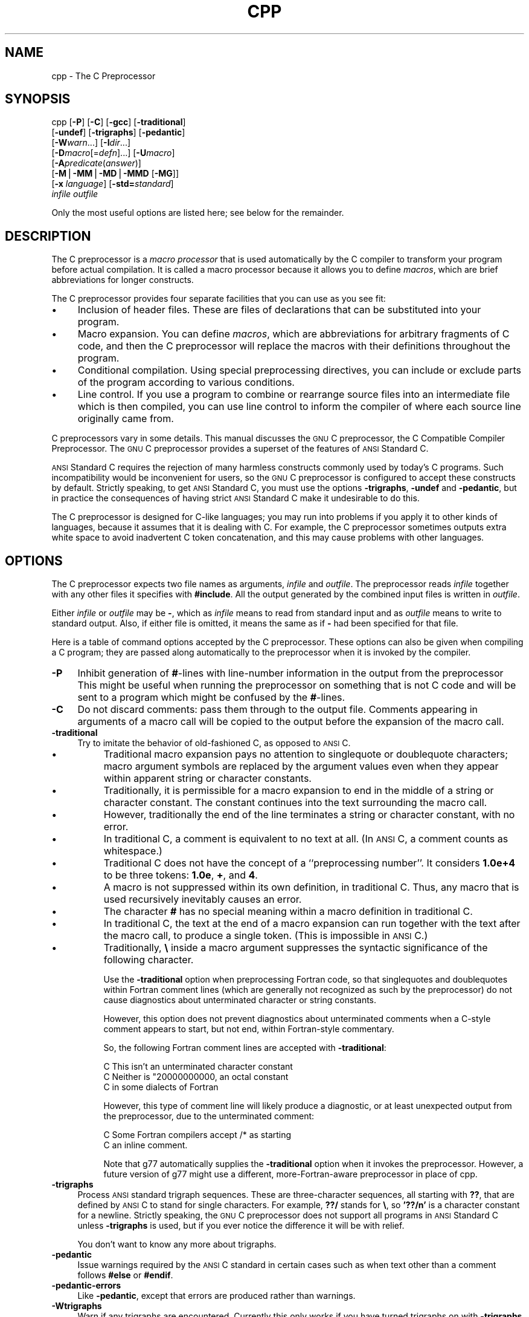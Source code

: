 .rn '' }`
.de Sh
.br
.if t .Sp
.ne 5
.PP
\fB\\$1\fR
.PP
..
.de Sp
.if t .sp .5v
.if n .sp
..
.de Ip
.br
.ie \\n(.$>=3 .ne \\$3
.el .ne 3
.IP "\\$1" \\$2
..
.de Vb
.ft CW
.nf
.ne \\$1
..
.de Ve
.ft R

.fi
..
'''
'''
'''     Set up \*(-- to give an unbreakable dash;
'''     string Tr holds user defined translation string.
'''     Bell System Logo is used as a dummy character.
'''
.tr \(*W-|\(bv\*(Tr
.ie n \{\
.ds -- \(*W-
.ds PI pi
.if (\n(.H=4u)&(1m=24u) .ds -- \(*W\h'-12u'\(*W\h'-12u'-\" diablo 10 pitch
.if (\n(.H=4u)&(1m=20u) .ds -- \(*W\h'-12u'\(*W\h'-8u'-\" diablo 12 pitch
.ds L" ""
.ds R" ""
'''   \*(M", \*(S", \*(N" and \*(T" are the equivalent of
'''   \*(L" and \*(R", except that they are used on ".xx" lines,
'''   such as .IP and .SH, which do another additional levels of
'''   double-quote interpretation
.ds M" """
.ds S" """
.ds N" """""
.ds T" """""
.ds L' '
.ds R' '
.ds M' '
.ds S' '
.ds N' '
.ds T' '
'br\}
.el\{\
.ds -- \(em\|
.tr \*(Tr
.ds L" ``
.ds R" ''
.ds M" ``
.ds S" ''
.ds N" ``
.ds T" ''
.ds L' `
.ds R' '
.ds M' `
.ds S' '
.ds N' `
.ds T' '
.ds PI \(*p
'br\}
.TH CPP 1 "gcc-2.95" "14/Jun/99" "GNU"
.UC
.if n .hy 0
.if n .na
.ds C+ C\v'-.1v'\h'-1p'\s-2+\h'-1p'+\s0\v'.1v'\h'-1p'
.de CQ          \" put $1 in typewriter font
.ft CW
'if n "\c
'if t \\&\\$1\c
'if n \\&\\$1\c
'if n \&"
\\&\\$2 \\$3 \\$4 \\$5 \\$6 \\$7
'.ft R
..
.\" @(#)ms.acc 1.5 88/02/08 SMI; from UCB 4.2
.	\" AM - accent mark definitions
.bd B 3
.	\" fudge factors for nroff and troff
.if n \{\
.	ds #H 0
.	ds #V .8m
.	ds #F .3m
.	ds #[ \f1
.	ds #] \fP
.\}
.if t \{\
.	ds #H ((1u-(\\\\n(.fu%2u))*.13m)
.	ds #V .6m
.	ds #F 0
.	ds #[ \&
.	ds #] \&
.\}
.	\" simple accents for nroff and troff
.if n \{\
.	ds ' \&
.	ds ` \&
.	ds ^ \&
.	ds , \&
.	ds ~ ~
.	ds ? ?
.	ds ! !
.	ds /
.	ds q
.\}
.if t \{\
.	ds ' \\k:\h'-(\\n(.wu*8/10-\*(#H)'\'\h"|\\n:u"
.	ds ` \\k:\h'-(\\n(.wu*8/10-\*(#H)'\`\h'|\\n:u'
.	ds ^ \\k:\h'-(\\n(.wu*10/11-\*(#H)'^\h'|\\n:u'
.	ds , \\k:\h'-(\\n(.wu*8/10)',\h'|\\n:u'
.	ds ~ \\k:\h'-(\\n(.wu-\*(#H-.1m)'~\h'|\\n:u'
.	ds ? \s-2c\h'-\w'c'u*7/10'\u\h'\*(#H'\zi\d\s+2\h'\w'c'u*8/10'
.	ds ! \s-2\(or\s+2\h'-\w'\(or'u'\v'-.8m'.\v'.8m'
.	ds / \\k:\h'-(\\n(.wu*8/10-\*(#H)'\z\(sl\h'|\\n:u'
.	ds q o\h'-\w'o'u*8/10'\s-4\v'.4m'\z\(*i\v'-.4m'\s+4\h'\w'o'u*8/10'
.\}
.	\" troff and (daisy-wheel) nroff accents
.ds : \\k:\h'-(\\n(.wu*8/10-\*(#H+.1m+\*(#F)'\v'-\*(#V'\z.\h'.2m+\*(#F'.\h'|\\n:u'\v'\*(#V'
.ds 8 \h'\*(#H'\(*b\h'-\*(#H'
.ds v \\k:\h'-(\\n(.wu*9/10-\*(#H)'\v'-\*(#V'\*(#[\s-4v\s0\v'\*(#V'\h'|\\n:u'\*(#]
.ds _ \\k:\h'-(\\n(.wu*9/10-\*(#H+(\*(#F*2/3))'\v'-.4m'\z\(hy\v'.4m'\h'|\\n:u'
.ds . \\k:\h'-(\\n(.wu*8/10)'\v'\*(#V*4/10'\z.\v'-\*(#V*4/10'\h'|\\n:u'
.ds 3 \*(#[\v'.2m'\s-2\&3\s0\v'-.2m'\*(#]
.ds o \\k:\h'-(\\n(.wu+\w'\(de'u-\*(#H)/2u'\v'-.3n'\*(#[\z\(de\v'.3n'\h'|\\n:u'\*(#]
.ds d- \h'\*(#H'\(pd\h'-\w'~'u'\v'-.25m'\f2\(hy\fP\v'.25m'\h'-\*(#H'
.ds D- D\\k:\h'-\w'D'u'\v'-.11m'\z\(hy\v'.11m'\h'|\\n:u'
.ds th \*(#[\v'.3m'\s+1I\s-1\v'-.3m'\h'-(\w'I'u*2/3)'\s-1o\s+1\*(#]
.ds Th \*(#[\s+2I\s-2\h'-\w'I'u*3/5'\v'-.3m'o\v'.3m'\*(#]
.ds ae a\h'-(\w'a'u*4/10)'e
.ds Ae A\h'-(\w'A'u*4/10)'E
.ds oe o\h'-(\w'o'u*4/10)'e
.ds Oe O\h'-(\w'O'u*4/10)'E
.	\" corrections for vroff
.if v .ds ~ \\k:\h'-(\\n(.wu*9/10-\*(#H)'\s-2\u~\d\s+2\h'|\\n:u'
.if v .ds ^ \\k:\h'-(\\n(.wu*10/11-\*(#H)'\v'-.4m'^\v'.4m'\h'|\\n:u'
.	\" for low resolution devices (crt and lpr)
.if \n(.H>23 .if \n(.V>19 \
\{\
.	ds : e
.	ds 8 ss
.	ds v \h'-1'\o'\(aa\(ga'
.	ds _ \h'-1'^
.	ds . \h'-1'.
.	ds 3 3
.	ds o a
.	ds d- d\h'-1'\(ga
.	ds D- D\h'-1'\(hy
.	ds th \o'bp'
.	ds Th \o'LP'
.	ds ae ae
.	ds Ae AE
.	ds oe oe
.	ds Oe OE
.\}
.rm #[ #] #H #V #F C
.SH "NAME"
cpp \- The C Preprocessor
.SH "SYNOPSIS"
cpp [\fB\-P\fR] [\fB\-C\fR] [\fB\-gcc\fR] [\fB\-traditional\fR]
    [\fB\-undef\fR] [\fB\-trigraphs\fR] [\fB\-pedantic\fR]
    [\fB\-W\fR\fIwarn\fR...] [\fB\-I\fR\fIdir\fR...]
    [\fB\-D\fR\fImacro\fR[=\fIdefn\fR]...] [\fB\-U\fR\fImacro\fR]
    [\fB\-A\fR\fIpredicate\fR(\fIanswer\fR)]
    [\fB\-M\fR|\fB\-MM\fR|\fB\-MD\fR|\fB\-MMD\fR [\fB\-MG\fR]]
    [\fB\-x\fR \fIlanguage\fR] [\fB\-std=\fR\fIstandard\fR]
    \fIinfile\fR \fIoutfile\fR
.PP
Only the most useful options are listed here; see below for the remainder.
.SH "DESCRIPTION"
The C preprocessor is a \fImacro processor\fR that is used automatically by
the C compiler to transform your program before actual compilation.  It is
called a macro processor because it allows you to define \fImacros\fR,
which are brief abbreviations for longer constructs.
.PP
The C preprocessor provides four separate facilities that you can use as
you see fit:
.Ip "\(bu" 4
Inclusion of header files.  These are files of declarations that can be
substituted into your program.
.Ip "\(bu" 4
Macro expansion.  You can define \fImacros\fR, which are abbreviations
for arbitrary fragments of C code, and then the C preprocessor will
replace the macros with their definitions throughout the program.
.Ip "\(bu" 4
Conditional compilation.  Using special preprocessing directives, you
can include or exclude parts of the program according to various
conditions.
.Ip "\(bu" 4
Line control.  If you use a program to combine or rearrange source files into
an intermediate file which is then compiled, you can use line control
to inform the compiler of where each source line originally came from.
.PP
C preprocessors vary in some details.  This manual discusses the \s-1GNU\s0 C
preprocessor, the C Compatible Compiler Preprocessor.  The \s-1GNU\s0 C
preprocessor provides a superset of the features of \s-1ANSI\s0 Standard C.
.PP
\s-1ANSI\s0 Standard C requires the rejection of many harmless constructs commonly
used by today's C programs.  Such incompatibility would be inconvenient for
users, so the \s-1GNU\s0 C preprocessor is configured to accept these constructs
by default.  Strictly speaking, to get \s-1ANSI\s0 Standard C, you must use the
options \fB\-trigraphs\fR, \fB\-undef\fR and \fB\-pedantic\fR, but in
practice the consequences of having strict \s-1ANSI\s0 Standard C make it
undesirable to do this.  
.PP
The C preprocessor is designed for C\-like languages; you may run into
problems if you apply it to other kinds of languages, because it assumes
that it is dealing with C.  For example, the C preprocessor sometimes
outputs extra white space to avoid inadvertent C token concatenation,
and this may cause problems with other languages.
.SH "OPTIONS"
The C preprocessor expects two file names as arguments, \fIinfile\fR and
\fIoutfile\fR.  The preprocessor reads \fIinfile\fR together with any other
files it specifies with \fB#include\fR.  All the output generated by the
combined input files is written in \fIoutfile\fR.
.PP
Either \fIinfile\fR or \fIoutfile\fR may be \fB\-\fR, which as
\fIinfile\fR means to read from standard input and as \fIoutfile\fR
means to write to standard output.  Also, if either file is omitted, it
means the same as if \fB\-\fR had been specified for that file.
.PP
Here is a table of command options accepted by the C preprocessor.
These options can also be given when compiling a C program; they are
passed along automatically to the preprocessor when it is invoked by the
compiler.
.Ip "\fB\-P\fR" 4
Inhibit generation of \fB#\fR\-lines with line-number information in
the output from the preprocessor   This might be
useful when running the preprocessor on something that is not C code
and will be sent to a program which might be confused by the
\fB#\fR\-lines.
.Ip "\fB\-C\fR" 4
Do not discard comments: pass them through to the output file.
Comments appearing in arguments of a macro call will be copied to the
output before the expansion of the macro call.
.Ip "\fB\-traditional\fR" 4
Try to imitate the behavior of old-fashioned C, as opposed to \s-1ANSI\s0 C.
.Ip "\(bu" 8
Traditional macro expansion pays no attention to singlequote or
doublequote characters; macro argument symbols are replaced by the
argument values even when they appear within apparent string or
character constants.
.Ip "\(bu" 8
Traditionally, it is permissible for a macro expansion to end in the
middle of a string or character constant.  The constant continues into
the text surrounding the macro call.
.Ip "\(bu" 8
However, traditionally the end of the line terminates a string or
character constant, with no error.
.Ip "\(bu" 8
In traditional C, a comment is equivalent to no text at all.  (In \s-1ANSI\s0
C, a comment counts as whitespace.)
.Ip "\(bu" 8
Traditional C does not have the concept of a ``preprocessing number'\*(R'.
It considers \fB1.0e+4\fR to be three tokens: \fB1.0e\fR, \fB+\fR,
and \fB4\fR.
.Ip "\(bu" 8
A macro is not suppressed within its own definition, in traditional C.
Thus, any macro that is used recursively inevitably causes an error.
.Ip "\(bu" 8
The character \fB#\fR has no special meaning within a macro definition
in traditional C.
.Ip "\(bu" 8
In traditional C, the text at the end of a macro expansion can run
together with the text after the macro call, to produce a single token.
(This is impossible in \s-1ANSI\s0 C.)
.Ip "\(bu" 8
Traditionally, \fB\e\fR inside a macro argument suppresses the syntactic
significance of the following character.
.Sp
Use the \fB\-traditional\fR option when preprocessing Fortran code,
so that singlequotes and doublequotes
within Fortran comment lines
(which are generally not recognized as such by the preprocessor)
do not cause diagnostics
about unterminated character or string constants.
.Sp
However, this option does not prevent diagnostics
about unterminated comments
when a C\-style comment appears to start, but not end,
within Fortran-style commentary.
.Sp
So, the following Fortran comment lines are accepted with
\fB\-traditional\fR:
.Sp
.Vb 3
\&        C This isn't an unterminated character constant
\&        C Neither is "20000000000, an octal constant
\&        C in some dialects of Fortran
.Ve
However, this type of comment line will likely produce a diagnostic,
or at least unexpected output from the preprocessor,
due to the unterminated comment:
.Sp
.Vb 2
\&        C Some Fortran compilers accept /* as starting
\&        C an inline comment.
.Ve
Note that \f(CWg77\fR automatically supplies
the \fB\-traditional\fR option
when it invokes the preprocessor.
However, a future version of \f(CWg77\fR
might use a different, more-Fortran-aware preprocessor
in place of \f(CWcpp\fR.
.Ip "\fB\-trigraphs\fR" 4
Process \s-1ANSI\s0 standard trigraph sequences.  These are three-character
sequences, all starting with \fB??\fR, that are defined by \s-1ANSI\s0 C to
stand for single characters.  For example, \fB??/\fR stands for
\fB\e\fR, so \fB\*(R'??/n\*(R'\fR is a character constant for a newline.
Strictly speaking, the \s-1GNU\s0 C preprocessor does not support all
programs in \s-1ANSI\s0 Standard C unless \fB\-trigraphs\fR is used, but if
you ever notice the difference it will be with relief.
.Sp
You don't want to know any more about trigraphs.
.Ip "\fB\-pedantic\fR" 4
Issue warnings required by the \s-1ANSI\s0 C standard in certain cases such
as when text other than a comment follows \fB#else\fR or \fB#endif\fR.
.Ip "\fB\-pedantic-errors\fR" 4
Like \fB\-pedantic\fR, except that errors are produced rather than
warnings.
.Ip "\fB\-Wtrigraphs\fR" 4
Warn if any trigraphs are encountered.  Currently this only works if you
have turned trigraphs on with \fB\-trigraphs\fR or \fB\-ansi\fR; in the
future this restriction will be removed.
.Ip "\fB\-Wcomment\fR" 4
Warn whenever a comment-start sequence \fB/*\fR appears in a \fB/*\fR
comment, or whenever a Backslash-Newline appears in a \fB//\fR comment.
.Ip "\fB\-Wall\fR" 4
Requests both \fB\-Wtrigraphs\fR and \fB\-Wcomment\fR (but not
\fB\-Wtraditional\fR or \fB\-Wundef\fR). 
.Ip "\fB\-Wtraditional\fR" 4
Warn about certain constructs that behave differently in traditional and
\s-1ANSI\s0 C.
.Ip "\fB\-Wundef\fR" 4
Warn if an undefined identifier is evaluated in an \fB#if\fR directive.
.Ip "\fB\-I \fIdirectory\fR\fR" 4
Add the directory \fIdirectory\fR to the head of the list of
directories to be searched for header files 
This can be used to override a system header file, substituting your
own version, since these directories are searched before the system
header file directories.  If you use more than one \fB\-I\fR option,
the directories are scanned in left-to-right order; the standard
system directories come after.
.Ip "\fB\-I-\fR" 4
Any directories specified with \fB\-I\fR options before the \fB\-I-\fR
option are searched only for the case of \fB#include \*(L"\fIfile\fB\*(R"\fR;
they are not searched for \fB#include <\fIfile\fB>\fR.
.Sp
If additional directories are specified with \fB\-I\fR options after
the \fB\-I-\fR, these directories are searched for all \fB#include\fR
directives.
.Sp
In addition, the \fB\-I-\fR option inhibits the use of the current
directory as the first search directory for \fB#include \*(L"\fIfile\fB\*(R"\fR.
Therefore, the current directory is searched only if it is requested
explicitly with \fB\-I.\fR.  Specifying both \fB\-I-\fR and \fB\-I.\fR
allows you to control precisely which directories are searched before
the current one and which are searched after.
.Ip "\fB\-nostdinc\fR" 4
Do not search the standard system directories for header files.
Only the directories you have specified with \fB\-I\fR options
(and the current directory, if appropriate) are searched.
.Ip "\fB\-nostdinc++\fR" 4
Do not search for header files in the \*(C+\-specific standard directories,
but do still search the other standard directories.
(This option is used when building the \*(C+ library.)
.Ip "\fB\-remap\fR" 4
When searching for a header file in a directory, remap file names if a
file named \fIheader.gcc\fR exists in that directory.  This can be used
to work around limitations of file systems with file name restrictions.
The \fIheader.gcc\fR file should contain a series of lines with two
tokens on each line: the first token is the name to map, and the second
token is the actual name to use.
.Ip "\fB\-D \fIname\fR\fR" 4
Predefine \fIname\fR as a macro, with definition \fB1\fR.
.Ip "\fB\-D \fIname\fR=\fIdefinition\fR\fR" 4
Predefine \fIname\fR as a macro, with definition \fIdefinition\fR.
There are no restrictions on the contents of \fIdefinition\fR, but if
you are invoking the preprocessor from a shell or shell-like program you
may need to use the shell's quoting syntax to protect characters such as
spaces that have a meaning in the shell syntax.  If you use more than
one \fB\-D\fR for the same \fIname\fR, the rightmost definition takes
effect.
.Ip "\fB\-U \fIname\fR\fR" 4
Do not predefine \fIname\fR.  If both \fB\-U\fR and \fB\-D\fR are
specified for one name, whichever one appears later on the command line
wins.
.Ip "\fB\-undef\fR" 4
Do not predefine any nonstandard macros.
.Ip "\fB\-gcc\fR" 4
Define the macros \fI_\|_GNUC_\|_\fR, \fI_\|_GNUC_MINOR_\|_\fR and
\fI_\|_GNUC_PATCHLEVEL_\|_\fR.  These are defined automatically when you
use \fBgcc \-E\fR; you can turn them off in that case with \fB\-no-gcc\fR.
.Ip "\fB\-A \fIpredicate\fR(\fIanswer\fR)\fR" 4
Make an assertion with the predicate \fIpredicate\fR and answer
\fIanswer\fR.  
.Sp
You can use \fB\-A-\fR to disable all predefined assertions; it also
undefines all predefined macros and all macros that preceded it on the
command line.
.Ip "\fB\-dM\fR" 4
Instead of outputting the result of preprocessing, output a list of
\fB#define\fR directives for all the macros defined during the
execution of the preprocessor, including predefined macros.  This gives
you a way of finding out what is predefined in your version of the
preprocessor; assuming you have no file \fBfoo.h\fR, the command
.Sp
.Vb 1
\&        touch foo.h; cpp -dM foo.h
.Ve
will show the values of any predefined macros.
.Ip "\fB\-dD\fR" 4
Like \fB\-dM\fR except in two respects: it does \fInot\fR include the
predefined macros, and it outputs \fIboth\fR the \fB#define\fR
directives and the result of preprocessing.  Both kinds of output go to
the standard output file.
.Ip "\fB\-dI\fR" 4
Output \fB#include\fR directives in addition to the result of preprocessing.
.Ip "\fB\-M [\-\s-1MG\s0]\fR" 4
Instead of outputting the result of preprocessing, output a rule
suitable for \f(CWmake\fR describing the dependencies of the main
source file.  The preprocessor outputs one \f(CWmake\fR rule containing
the object file name for that source file, a colon, and the names of
all the included files.  If there are many included files then the
rule is split into several lines using \fB\e\fR\-newline.
.Sp
\fB\-\s-1MG\s0\fR says to treat missing header files as generated files and assume
they live in the same directory as the source file.  It must be specified
in addition to \fB\-M\fR.
.Sp
This feature is used in automatic updating of makefiles.
.Ip "\fB\-\s-1MM\s0 [\-\s-1MG\s0]\fR" 4
Like \fB\-M\fR but mention only the files included with \fB#include
\*(L"\fIfile\fR\*(R"\fR.  System header files included with \fB#include
<\fIfile\fR>\fR are omitted.
.Ip "\fB\-\s-1MD\s0 \fIfile\fR\fR" 4
Like \fB\-M\fR but the dependency information is written to \fIfile\fR.
This is in addition to compiling the file as specified---\fB\-\s-1MD\s0\fR does
not inhibit ordinary compilation the way \fB\-M\fR does.
.Sp
When invoking \f(CWgcc\fR, do not specify the \fIfile\fR argument.
\f(CWgcc\fR will create file names made by replacing \*(L".c\*(R" with \*(L".d\*(R" at
the end of the input file names.
.Sp
In Mach, you can use the utility \f(CWmd\fR to merge multiple dependency
files into a single dependency file suitable for using with the \fBmake\fR
command.
.Ip "\fB\-\s-1MMD\s0 \fIfile\fR\fR" 4
Like \fB\-\s-1MD\s0\fR except mention only user header files, not system
header files.
.Ip "\fB\-H\fR" 4
Print the name of each header file used, in addition to other normal
activities.
.Ip "\fB\-imacros \fIfile\fR\fR" 4
Process \fIfile\fR as input, discarding the resulting output, before
processing the regular input file.  Because the output generated from
\fIfile\fR is discarded, the only effect of \fB\-imacros \fIfile\fR\fR
is to make the macros defined in \fIfile\fR available for use in the
main input.
.Ip "\fB\-include \fIfile\fR\fR" 4
Process \fIfile\fR as input, and include all the resulting output,
before processing the regular input file.  
.Ip "\fB\-idirafter \fIdir\fR\fR" 4
Add the directory \fIdir\fR to the second include path.  The directories
on the second include path are searched when a header file is not found
in any of the directories in the main include path (the one that
\fB\-I\fR adds to).
.Ip "\fB\-iprefix \fIprefix\fR\fR" 4
Specify \fIprefix\fR as the prefix for subsequent \fB\-iwithprefix\fR
options.
.Ip "\fB\-iwithprefix \fIdir\fR\fR" 4
Add a directory to the second include path.  The directory's name is
made by concatenating \fIprefix\fR and \fIdir\fR, where \fIprefix\fR
was specified previously with \fB\-iprefix\fR.
.Ip "\fB\-isystem \fIdir\fR\fR" 4
Add a directory to the beginning of the second include path, marking it
as a system directory, so that it gets the same special treatment as
is applied to the standard system directories.
.Ip "\fB\-x c\fR" 4
.Ip "\fB\-x c++\fR" 4
.Ip "\fB\-x objective-c\fR" 4
.Ip "\fB\-x assembler-with-cpp\fR" 4
Specify the source language: C, \*(C+, Objective-C, or assembly.  This has
nothing to do with standards conformance or extensions; it merely
selects which base syntax to expect.  If you give none of these options,
cpp will deduce the language from the extension of the source file:
\&\fB.c\fR, \fB.cc\fR, \fB.m\fR, or \fB.S\fR.  Some other common
extensions for \*(C+ and assembly are also recognized.  If cpp does not
recognize the extension, it will treat the file as C; this is the most
generic mode.
.Sp
\fBNote:\fR Previous versions of cpp accepted a \fB\-lang\fR option
which selected both the language and the standards conformance level.
This option has been removed, because it conflicts with the \fB\-l\fR
option.
.Ip "\fB\-std=\fIstandard\fR\fR" 4
.Ip "\fB\-ansi\fR" 4
Specify the standard to which the code should conform.  Currently cpp
only knows about the standards for C; other language standards will be
added in the future.
.Sp
\fIstandard\fR
may be one of:
.Ip "\f(CWiso9899:1990\fR" 8
The \s-1ISO\s0 C standard from 1990.
.Ip "\f(CWiso9899:199409\fR" 8
.Ip "\f(CWc89\fR" 8
The 1990 C standard, as amended in 1994.  \fBc89\fR is the customary
shorthand for this version of the standard.
.Sp
The \fB\-ansi\fR option is equivalent to \fB\-std=c89\fR.
.Ip "\f(CWiso9899:199x\fR" 8
.Ip "\f(CWc9x\fR" 8
The revised \s-1ISO\s0 C standard, which is expected to be promulgated some
time in 1999.  It has not been approved yet, hence the \fBx\fR.
.Ip "\f(CWgnu89\fR" 8
The 1990 C standard plus \s-1GNU\s0 extensions.  This is the default.
.Ip "\f(CWgnu9x\fR" 8
The 199x C standard plus \s-1GNU\s0 extensions.
.Ip "\fB\-Wp,\-lint\fR" 4
Look for commands to the program checker \f(CWlint\fR embedded in
comments, and emit them preceded by \fB#pragma lint\fR.  For example,
the comment \fB/* \s-1NOTREACHED\s0 */\fR becomes \fB#pragma lint
\s-1NOTREACHED\s0\fR.
.Sp
Because of the clash with \fB\-l\fR, you must use the awkward syntax
above.  In a future release, this option will be replaced by
\fB\-flint\fR or \fB\-Wlint\fR; we are not sure which yet.
.Ip "\fB\-$\fR" 4
Forbid the use of \fB$\fR in identifiers.  The C standard does not
permit this, but it is a common extension.
.SH "SEE ALSO"
\fIgcc\fR\|(1), \fIas\fR\|(1), \fIld\fR\|(1), and the Info entries for \fIcpp\fR, \fIgcc\fR, and
\fIbinutils\fR.
.SH "COPYRIGHT"
Copyright  1987, 1989, 1991-1999
Free Software Foundation, Inc.
.PP
Permission is granted to make and distribute verbatim copies of
this manual provided the copyright notice and this permission notice
are preserved on all copies.
.PP
Permission is granted to copy and distribute modified versions of this
manual under the conditions for verbatim copying, provided also that
the entire resulting derived work is distributed under the terms of a
permission notice identical to this one.
.PP
Permission is granted to copy and distribute translations of this manual
into another language, under the above conditions for modified versions.
.rn }` ''
